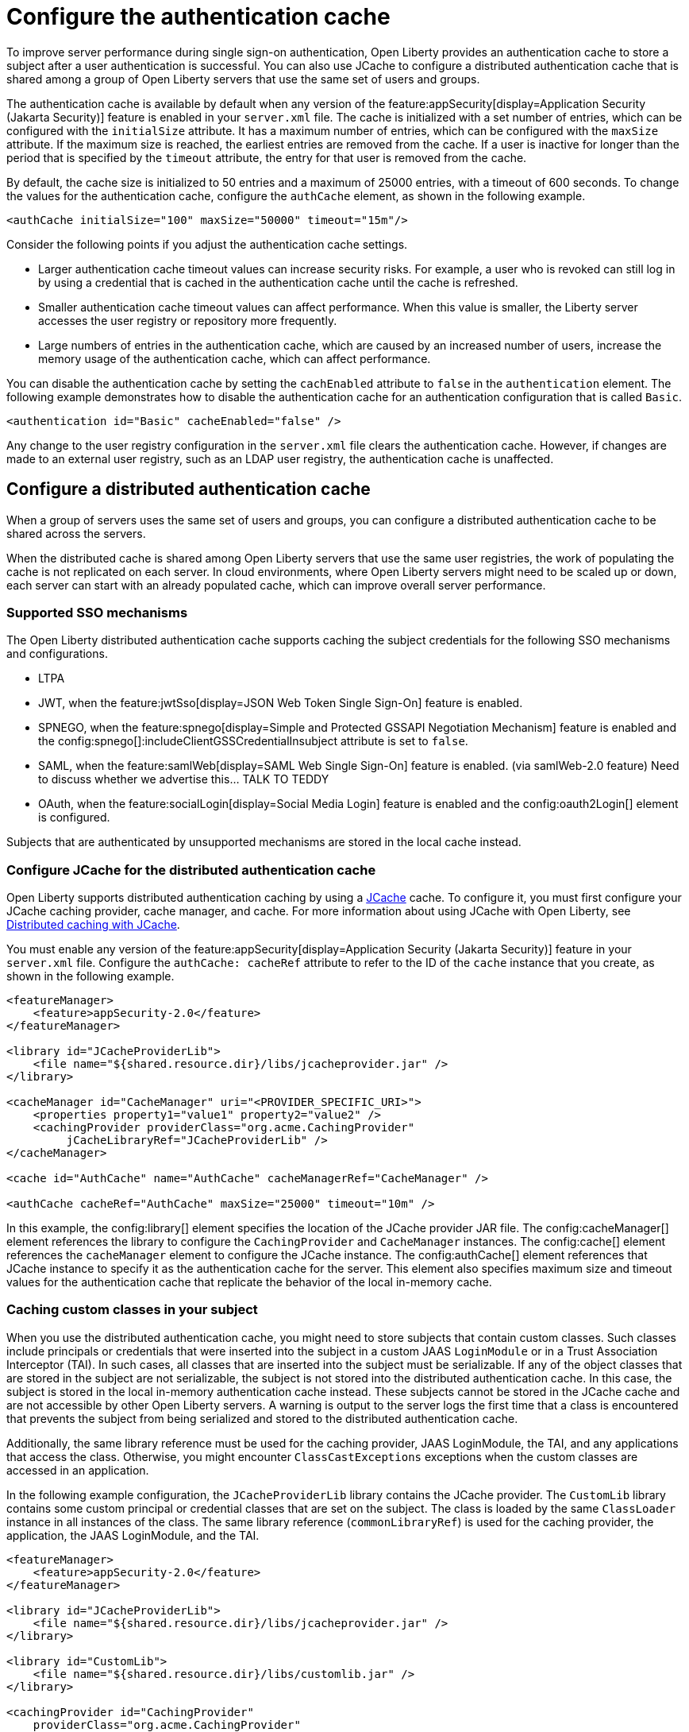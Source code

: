 // Copyright (c) 2022 IBM Corporation and others.
// Licensed under Creative Commons Attribution-NoDerivatives
// 4.0 International (CC BY-ND 4.0)
//   https://creativecommons.org/licenses/by-nd/4.0/
//
// Contributors:
//     IBM Corporation
//
:page-description:
:seo-title: Configure a distributed authentication cache
:seo-description: session caching and configuring a distributed authentication cache or logged-out cookie cache.
:page-layout: general-reference
:page-type: general
= Configure the authentication cache

To improve server performance during single sign-on authentication, Open Liberty provides an authentication cache to store a subject after a user authentication is successful. You can also use JCache to configure a distributed authentication cache that is shared among a group of Open Liberty servers that use the same set of users and groups.

The authentication cache is available by default when any version of the feature:appSecurity[display=Application Security (Jakarta Security)] feature is enabled in your `server.xml` file.
The cache is initialized with a set number of entries, which can be configured with the `initialSize` attribute. It has a maximum number of entries, which can be configured with the `maxSize` attribute. If the maximum size is reached, the earliest entries are removed from the cache. If a user is inactive for longer than the period that is specified by the `timeout` attribute, the entry for that user is removed from the cache.

By default, the cache size is initialized to 50 entries and a maximum of 25000 entries, with a timeout of 600 seconds. To change the values for the authentication cache, configure the `authCache` element, as shown in the following example.

[source,xml]
----
<authCache initialSize="100" maxSize="50000" timeout="15m"/>
----

Consider the following points if you adjust the authentication cache settings.

- Larger authentication cache timeout values can increase security risks. For example, a user who is revoked can still log in by using a credential that is cached in the authentication cache until the cache is refreshed.
- Smaller authentication cache timeout values can affect performance. When this value is smaller, the Liberty server accesses the user registry or repository more frequently.
- Large numbers of entries in the authentication cache, which are caused by an increased number of users, increase the memory usage of the authentication cache, which can affect performance.

You can disable the authentication cache by setting the `cachEnabled` attribute to `false` in the `authentication` element. The following example demonstrates how to disable the authentication cache for an authentication configuration that is called `Basic`.

[source,xml]
----
<authentication id="Basic" cacheEnabled="false" />
----

Any change to the user registry configuration in the `server.xml` file clears the authentication cache. However, if changes are made to an external user registry, such as an LDAP user registry, the authentication cache is unaffected.

[#dist]
== Configure a distributed authentication cache
When a group of servers uses the same set of users and groups, you can configure a distributed authentication cache to be shared across the servers.

When the distributed cache is shared among Open Liberty servers that use the same user registries, the work of populating the cache is not replicated on each server. In cloud environments, where Open Liberty servers might need to be scaled up or down, each server can start with an already populated cache, which can improve overall server performance.

=== Supported SSO mechanisms
The Open Liberty distributed authentication cache supports caching the subject credentials for the following SSO mechanisms and configurations.

- LTPA
- JWT, when the feature:jwtSso[display=JSON Web Token Single Sign-On] feature is enabled.
- SPNEGO, when the feature:spnego[display=Simple and Protected GSSAPI Negotiation Mechanism] feature is enabled and the config:spnego[]:includeClientGSSCredentialInsubject attribute is set to `false`.
- SAML, when the feature:samlWeb[display=SAML Web Single Sign-On] feature is enabled. (via samlWeb-2.0 feature) Need to discuss whether we advertise this… TALK TO TEDDY
- OAuth, when the feature:socialLogin[display=Social Media Login] feature is enabled and the config:oauth2Login[] element is configured.

Subjects that are authenticated by unsupported mechanisms are stored in the local cache instead.

=== Configure JCache for the distributed authentication cache
Open Liberty supports distributed authentication caching by using a https://github.com/jsr107/jsr107spec[JCache] cache. To configure it, you must first configure your JCache caching provider, cache manager, and cache. For more information about using JCache with Open Liberty, see xref:distributed-caching-jcache.adoc[Distributed caching with JCache].

You must enable any version of the feature:appSecurity[display=Application Security (Jakarta Security)] feature in your `server.xml` file. Configure the `authCache: cacheRef` attribute to refer to the ID of the `cache` instance that you create, as shown in the following example.

[source,xml]
----
<featureManager>
    <feature>appSecurity-2.0</feature>
</featureManager>

<library id="JCacheProviderLib">
    <file name="${shared.resource.dir}/libs/jcacheprovider.jar" />
</library>

<cacheManager id="CacheManager" uri="<PROVIDER_SPECIFIC_URI>">
    <properties property1="value1" property2="value2" />
    <cachingProvider providerClass="org.acme.CachingProvider"
         jCacheLibraryRef="JCacheProviderLib" />
</cacheManager>

<cache id="AuthCache" name="AuthCache" cacheManagerRef="CacheManager" />

<authCache cacheRef="AuthCache" maxSize="25000" timeout="10m" />
----

In this example, the config:library[] element specifies the location of the JCache provider JAR file. The config:cacheManager[] element references the library to configure the `CachingProvider` and `CacheManager` instances. The config:cache[] element references the `cacheManager` element to configure the JCache instance. The config:authCache[] element references that JCache instance to specify it as the authentication cache for the server. This element also specifies maximum size and timeout values for the authentication cache that replicate the behavior of the local in-memory cache.

=== Caching custom classes in your subject
When you use the distributed authentication cache, you might need to store subjects that contain custom classes. Such classes include principals or credentials that were inserted into the subject in a custom JAAS `LoginModule` or in a Trust Association Interceptor (TAI). In such cases, all classes that are inserted into the subject must be serializable. If any of the object classes that are stored in the subject are not serializable, the subject is not stored into the distributed authentication cache. In this case, the subject is stored in the local in-memory authentication cache instead. These subjects cannot be stored in the JCache cache and are not accessible by other Open Liberty servers. A warning is output to the server logs the first time that a class is encountered that prevents the subject from being serialized and stored to the distributed authentication cache.

Additionally, the same library reference must be used for the caching provider, JAAS LoginModule, the TAI, and any applications that access the class. Otherwise, you might encounter `ClassCastExceptions` exceptions when the custom classes are accessed in an application.

In the following example configuration, the `JCacheProviderLib` library contains the JCache provider. The `CustomLib` library contains some custom principal or credential classes that are set on the subject. The class is loaded by the same `ClassLoader` instance in all instances of the class.  The same library reference (`commonLibraryRef`) is used for the caching provider, the application, the JAAS LoginModule, and the TAI.

[source,xml]
----
<featureManager>
    <feature>appSecurity-2.0</feature>
</featureManager>

<library id="JCacheProviderLib">
    <file name="${shared.resource.dir}/libs/jcacheprovider.jar" />
</library>

<library id="CustomLib">
    <file name="${shared.resource.dir}/libs/customlib.jar" />
</library>

<cachingProvider id="CachingProvider"
    providerClass="org.acme.CachingProvider"
    jCacheLibraryRef="JCacheProviderLib”
    commonLibraryRef="CustomLib" />

<cacheManager id="CacheManager" uri="<PROVIDER_SPECIFIC_URI>"... />

<cache id="AuthCache" name="AuthCache" cacheManagerRef="CacheManager" />

<application ... >
    <classloader commonLibraryRef="CustomLib" />
</application>

<jaasLoginModule ... libraryRef="CustomLib" />

<trustAssociation ...>
    <interceptors ... libraryRef="CustomLib" />
</trustAssociation>
----

This example specifies the `appSecurity-2.0` feature but you can use any version of the Application Security feature.

[#size]
=== Cache sizing, eviction and performance
To replicate the default behavior of the local in-memory authentication cache, configure a maximum size of 25,000 entries, with an access-based expiration policy of 10 minutes from the last access time. The previous example demonstrates how to configure these values in the `authCache` element.

Distributed cache size limits are only approximate because partitioning of the data across servers can result in decreased realized capacity. To verify the maximum capacity, thoroughly test your configuration.

You can realize further performance gains by configuring a near cache for your JCache provider, if your provider supports it. A near cache allows the JCache provider to store and access selected cache entries on Open Liberty instead of needing to go out to the remote cache to retrieve those entries. Enabling the JCache provider near cache might increase the amount of memory that is required by the Open Liberty server as those cache entries are stored within the JVM for that server.

=== Securing the cache
Because the authentication cache contains security-sensitive information, the JCache cache contents must be secured. Treat the cache contents like any credentials that are used to access the server. Proper security provisions include, but are not limited to the following precautions. For more information, see the documentation for your JCache provider.

The security configuration must be compatible between all Open Liberty servers that share a distributed authentication cache. Specifically, any configuration that affects the subject must be compatible. This configuration includes, but is not limited to, user registries and any applicable single sign-on (SSO) configuration, such as LTPA, JWT, or SPNEGO.

Any subject that is present in the distributed authentication cache on one Open Liberty server can be used to access any other server that uses the same distributed authentication cache instance. If a subject’s user is not intended to be accessible from one of the other servers, including that subject in the distributed authentication cache might allow unintended access to protected resources.

Consider the following points when you secure your distributed authentication cache.

- Enable security for data in motion. Enable TLS for transactions between the Liberty server and the JCache server.
- Enable security for data at rest. Enable encryption for contents that are stored in the JCache server.
- Enable authentication and authorization on the JCache server.
- Follow any JCache provider security recommendations.

=== Clearing the cache
Unlike the local authentication cache, changes to security and user registry configuration do not clear the contents of the distributed authentication cache. This constraint ensures the integrity of the cache across all servers. Clear the distributed authentication cache whenever all servers are updated with configuration changes that might affect what is stored in the distributed authentication cache.

To clear the cache, use the Liberty `DeleteAuthCache` MBean and call the `removeAllEntries()` method on all Liberty servers to clear out the distributed and in-memory cache of all contents. Clearing the distributed cache by using any JCache provider utility does not clear contents of the in-memory cache on any of the Liberty servers.


=== JCache configuration examples for the distributed authentication cache

When your Open Liberty servers use a JCache distributed authentication cache, you can configure the behavior of that JCache cache by using the relevant configuration files for your provider. In the following examples for Infinispan and Hazelcast authentication caches, the cache size and expiration values are set to replicate the behavior of the Open Liberty in-memory cache defaults. However, you must test your configuration in the target environment to determine the optimal sizing. For more information, see the <<#size,Cache sizing, eviction, and performance>> section.

Sample Infinispan cache configuration::
The following `infinispan.xml` file example shows an Infinispan authentication cache configuration, with the cache size (`max-count`) and expiration (`max-idle`) values set to replicate the behavior of the Open Liberty in-memory cache defaults. The cache does not have to specify the  `distributed-cache` mode. It can be whatever mode that best supports your needs. For more information, see link:https://infinispan.org/docs/stable/titles/configuring/configuring.html[Configuring Infinispan caches] in the Infinispan documentation.

[source,xml]
----
<infinispan>
    <distributed-cache name="AuthCache">
        <memory max-count="25000" when-full="REMOVE" />
        <expiration max-idle="600000" lifespan="-1" />
	      <encoding media-type="application/x-java-serialized-object" />
        ....
    </distributed-cache>
</infinispan>
----

Sample Hazelcast cache configuration::
The following `hazelcast.xml` file example shows a Hazelcast authentication cache configuration. The cache size (`eviction size`) and expiration (`duration-amount`) values are set to replicate the behavior of the Open Liberty in-memory cache defaults. For more information, see link:https://docs.hazelcast.com/imdg/latest/jcache/setup[JCache Setup and Configuration] in the Hazelcast documentation.

[source,xml]
----
<hazelcast>
    ...
    <cache name="AuthCache">
        <key-type class-name="java.lang.Object" />
        <value-type class-name="java.lang.Object" />
	      <eviction size="25000"
	           max-size-policy="ENTRY_COUNT" eviction-policy="LRU" />
        <expiry-policy-factory>
            <timed-expiry-policy-factory
	               expiry-policy-type="ACCESSED"
	               duration-amount="600"
	               time-unit="SECONDS" />
        </expiry-policy-factory>
            ...
    </cache>
      ...
</hazelcast>
----
